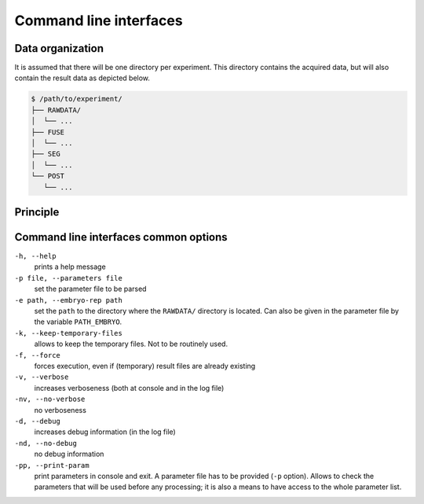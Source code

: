 
Command line interfaces
=======================
   
Data organization
-----------------

It is assumed that there will be one directory per experiment. This
directory contains the acquired data, but will also contain the result
data as depicted below.
	  
.. code-block:: none

   $ /path/to/experiment/
   ├── RAWDATA/
   │  └── ...
   ├── FUSE
   │  └── ...
   ├── SEG
   │  └── ...
   └── POST
      └── ...




Principle
---------


.. _cli-common-options:

Command line interfaces common options
--------------------------------------

``-h, --help``
   prints a help message
   
``-p file, --parameters file``
   set the parameter file to be parsed
   
``-e path, --embryo-rep path``
   set the
   ``path`` to the directory where the
   ``RAWDATA/`` directory is located.
   Can also be given in the parameter file by the variable ``PATH_EMBRYO``.

``-k, --keep-temporary-files``
   allows to keep the temporary files. Not to be routinely used.

``-f, --force``
   forces execution, even if (temporary) result files
   are already existing

``-v, --verbose``
   increases verboseness (both at console and in the log file)

``-nv, --no-verbose``
   no verboseness

``-d, --debug``
   increases debug information (in the log file)

``-nd, --no-debug``
   no debug information

``-pp, --print-param``
   print parameters in console and exit. A parameter file has to be provided (``-p`` option). Allows to check the parameters that will be used before any processing; it is also a means to have access to the whole parameter list. 
